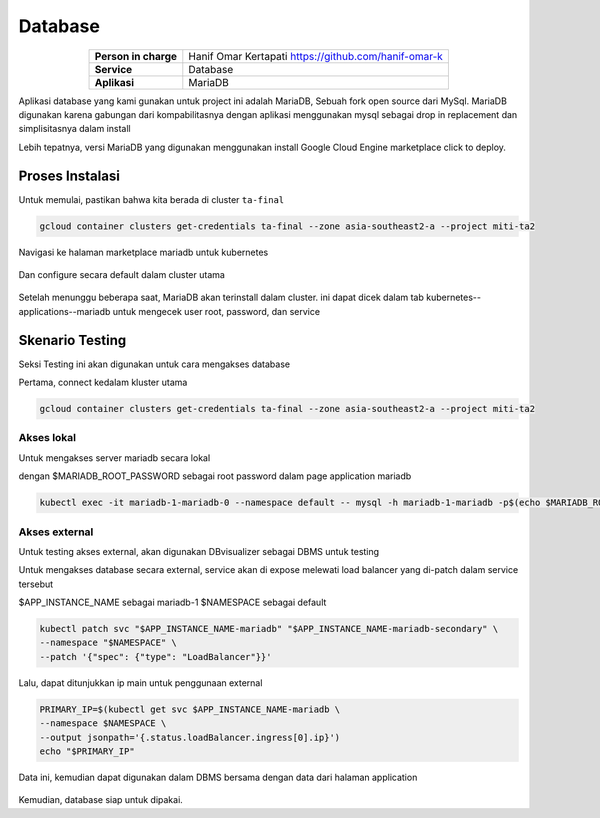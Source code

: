 Database
========

.. table::
   :widths: auto
   :align: center

   +----------------------+------------------------------------------------------------------+
   |**Person in charge**  | Hanif Omar Kertapati https://github.com/hanif-omar-k             |
   +----------------------+------------------------------------------------------------------+
   |**Service**           |Database                                                          |
   +----------------------+------------------------------------------------------------------+
   |**Aplikasi**          | MariaDB                                                          |
   +----------------------+------------------------------------------------------------------+

Aplikasi database yang kami gunakan untuk project ini adalah MariaDB, Sebuah fork open source dari MySql. MariaDB digunakan karena gabungan dari kompabilitasnya dengan aplikasi menggunakan mysql sebagai drop in replacement dan simplisitasnya dalam install

Lebih tepatnya, versi MariaDB yang digunakan menggunakan install Google Cloud Engine marketplace click to deploy.

Proses Instalasi
----------------
Untuk memulai, pastikan bahwa kita berada di cluster ``ta-final``

.. code-block:: bash

   gcloud container clusters get-credentials ta-final --zone asia-southeast2-a --project miti-ta2


Navigasi ke halaman marketplace mariadb untuk kubernetes

.. figure:: ../assets/database2023-06-09\ 093502.png
   :align: center


Dan configure secara default dalam cluster utama

.. figure:: ../assets/database22023-06-09094128.png
   :align: center

Setelah menunggu beberapa saat, MariaDB akan terinstall dalam cluster. ini dapat dicek dalam tab kubernetes--applications--mariadb untuk mengecek user root, password, dan service

.. figure:: ../assets/database32023-06-09\ 094809.png
   :align: center

Skenario Testing
----------------

Seksi Testing ini akan digunakan untuk cara mengakses database

Pertama, connect kedalam kluster utama

.. code-block:: bash

   gcloud container clusters get-credentials ta-final --zone asia-southeast2-a --project miti-ta2



Akses lokal
~~~~~~~~~~~~~~~~~~~~~~~~~~~~
Untuk mengakses server mariadb secara lokal

dengan  $MARIADB_ROOT_PASSWORD sebagai root password dalam page application mariadb

.. code-block:: bash
   
   kubectl exec -it mariadb-1-mariadb-0 --namespace default -- mysql -h mariadb-1-mariadb -p$(echo $MARIADB_ROOT_PASSWORD)

.. figure:: ../assets/database4.png
   :align: center


Akses external
~~~~~~~~~~~~~~~~~~~~~~~~~~~~
Untuk testing akses external, akan digunakan DBvisualizer sebagai DBMS untuk testing


Untuk mengakses database secara external, service akan di expose melewati load balancer yang di-patch dalam service tersebut

$APP_INSTANCE_NAME sebagai mariadb-1
$NAMESPACE sebagai default

.. code-block:: bash

   kubectl patch svc "$APP_INSTANCE_NAME-mariadb" "$APP_INSTANCE_NAME-mariadb-secondary" \
   --namespace "$NAMESPACE" \
   --patch '{"spec": {"type": "LoadBalancer"}}'
Lalu, dapat ditunjukkan ip main untuk penggunaan external

.. code-block:: bash

   PRIMARY_IP=$(kubectl get svc $APP_INSTANCE_NAME-mariadb \
   --namespace $NAMESPACE \
   --output jsonpath='{.status.loadBalancer.ingress[0].ip}')
   echo "$PRIMARY_IP"

Data ini, kemudian dapat digunakan dalam DBMS bersama dengan data dari halaman application

.. figure:: ../assets/database5.png
   :align: center


Kemudian, database siap untuk dipakai.
